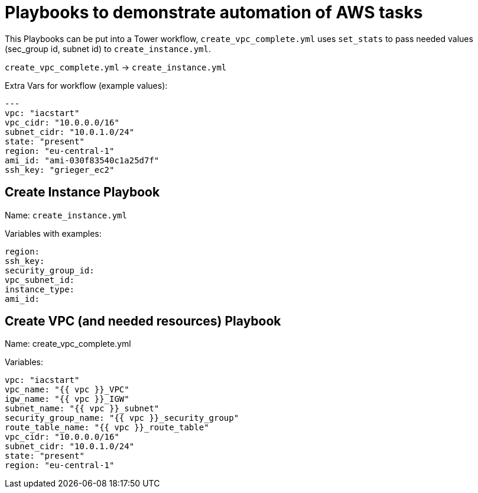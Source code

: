 = Playbooks to demonstrate automation of AWS tasks

This Playbooks can be put into a Tower workflow, `create_vpc_complete.yml` uses `set_stats` to pass needed values (sec_group id, subnet id) to `create_instance.yml`.

`create_vpc_complete.yml` -> `create_instance.yml`

Extra Vars for workflow (example values):
----
---
vpc: "iacstart"
vpc_cidr: "10.0.0.0/16"
subnet_cidr: "10.0.1.0/24"
state: "present"
region: "eu-central-1"
ami_id: "ami-030f83540c1a25d7f"
ssh_key: "grieger_ec2"
----

== Create Instance Playbook

Name: `create_instance.yml`

Variables with examples:

----
region:
ssh_key:
security_group_id:
vpc_subnet_id:
instance_type: 
ami_id:
----

== Create VPC (and needed resources) Playbook

Name: create_vpc_complete.yml

Variables:

----
vpc: "iacstart"
vpc_name: "{{ vpc }}_VPC"
igw_name: "{{ vpc }}_IGW"
subnet_name: "{{ vpc }}_subnet"
security_group_name: "{{ vpc }}_security_group"
route_table_name: "{{ vpc }}_route_table"
vpc_cidr: "10.0.0.0/16"
subnet_cidr: "10.0.1.0/24"
state: "present"
region: "eu-central-1"
----
